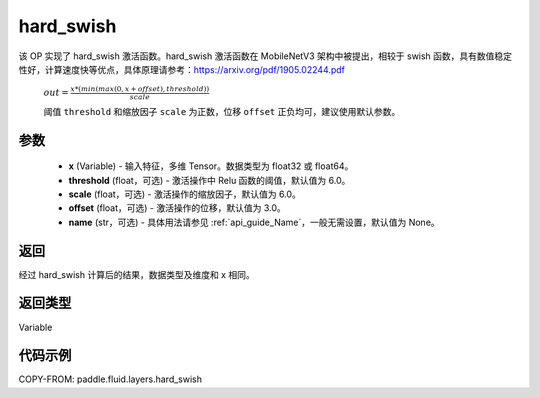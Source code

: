 .. _cn_api_fluid_layers_hard_swish:

hard_swish
-------------------------------

.. py:function:: paddle.fluid.layers.hard_swish(x, threshold=6.0, scale=6.0, offset=3.0, name=None)




该 OP 实现了 hard_swish 激活函数。hard_swish 激活函数在 MobileNetV3 架构中被提出，相较于 swish 函数，具有数值稳定性好，计算速度快等优点，具体原理请参考：https://arxiv.org/pdf/1905.02244.pdf

 :math:`out = \frac{x * (min(max(0, x+offset), threshold))}{scale}`

 阈值 ``threshold`` 和缩放因子 ``scale`` 为正数，位移 ``offset`` 正负均可，建议使用默认参数。

参数
::::::::::::

    - **x** (Variable) - 输入特征，多维 Tensor。数据类型为 float32 或 float64。
    - **threshold** (float，可选) - 激活操作中 Relu 函数的阈值，默认值为 6.0。
    - **scale** (float，可选) - 激活操作的缩放因子，默认值为 6.0。
    - **offset** (float，可选) - 激活操作的位移，默认值为 3.0。
    - **name** (str，可选) - 具体用法请参见 :ref:`api_guide_Name`，一般无需设置，默认值为 None。

返回
::::::::::::
经过 hard_swish 计算后的结果，数据类型及维度和 x 相同。

返回类型
::::::::::::
Variable

代码示例
::::::::::::

COPY-FROM: paddle.fluid.layers.hard_swish

